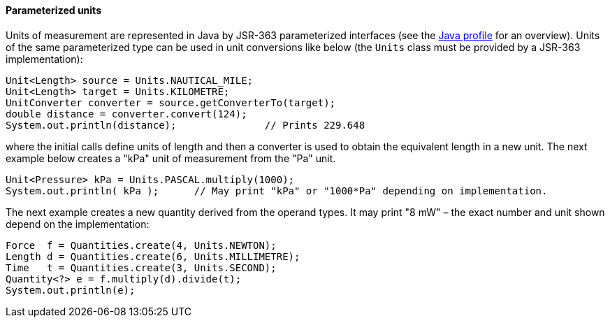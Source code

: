 [[parameterized-units]]
==== Parameterized units

Units of measurement are represented in Java by JSR-363 parameterized interfaces
(see the <<jsr-uom,Java profile>> for an overview).
Units of the same parameterized type can be used in unit conversions like below
(the `Units` class must be provided by a JSR-363 implementation):

[source,java]
-------------
Unit<Length> source = Units.NAUTICAL_MILE;
Unit<Length> target = Units.KILOMETRE;
UnitConverter converter = source.getConverterTo(target);
double distance = converter.convert(124);
System.out.println(distance);               // Prints 229.648
-------------

where the initial calls define units of length and then a converter is used to obtain the equivalent length in a new unit.
The next example below creates a "kPa" unit of measurement from the "Pa" unit.

[source,java]
-------------
Unit<Pressure> kPa = Units.PASCAL.multiply(1000);
System.out.println( kPa );      // May print "kPa" or "1000*Pa" depending on implementation.
-------------

The next example creates a new quantity derived from the operand types.
It may print "8 mW" – the exact number and unit shown depend on the implementation:

[source,java]
-------------
Force  f = Quantities.create(4, Units.NEWTON);
Length d = Quantities.create(6, Units.MILLIMETRE);
Time   t = Quantities.create(3, Units.SECOND);
Quantity<?> e = f.multiply(d).divide(t);
System.out.println(e);
-------------
